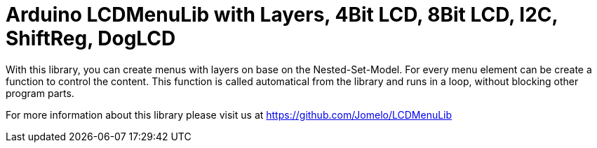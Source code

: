 = Arduino LCDMenuLib with Layers, 4Bit LCD, 8Bit LCD, I2C, ShiftReg, DogLCD =

With this library, you can create menus with layers on base on the
Nested-Set-Model. For every menu element can be create a function
to control the content. This function is called automatical from the
library and runs in a loop, without blocking other program parts. 

For more information about this library please visit us at
https://github.com/Jomelo/LCDMenuLib

